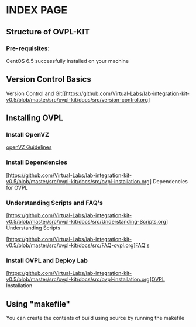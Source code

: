 * INDEX PAGE

** Structure of OVPL-KIT

*** Pre-requisites:
CentOS 6.5 successfully installed on your machine

** Version Control Basics
 Version Control and Git[[https://github.com/Virtual-Labs/lab-integration-kit-v0.5/blob/master/src/ovpl-kit/docs/src/version-control.org]

** Installing OVPL

*** Install OpenVZ
[[https://github.com/Virtual-Labs/lab-integration-kit-v0.5/blob/master/src/ovpl-kit/docs/src/openVZ-talk.org][openVZ Guidelines]]

*** Install Dependencies
[https://github.com/Virtual-Labs/lab-integration-kit-v0.5/blob/master/src/ovpl-kit/docs/src/ovpl-installation.org] Dependencies for OVPL

*** Understanding Scripts and FAQ's
[https://github.com/Virtual-Labs/lab-integration-kit-v0.5/blob/master/src/ovpl-kit/docs/src/Understanding-Scripts.org] Understanding Scripts

[https://github.com/Virtual-Labs/lab-integration-kit-v0.5/blob/master/src/ovpl-kit/docs/src/FAQ-ovpl.org]FAQ's

*** Install OVPL and Deploy Lab
[https://github.com/Virtual-Labs/lab-integration-kit-v0.5/blob/master/src/ovpl-kit/docs/src/ovpl-installation.org]OVPL Installation

** Using "makefile"

You can create the contents of build using source by running the makefile

